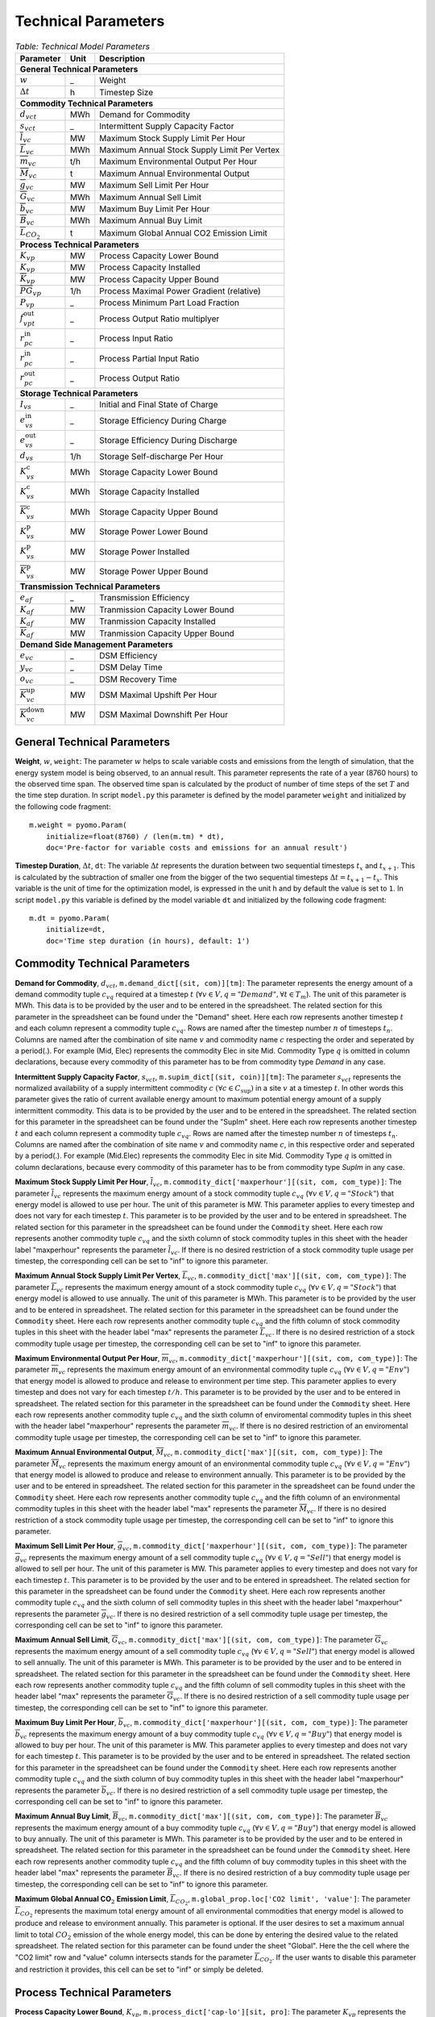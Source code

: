 .. module:: urbs

Technical Parameters
^^^^^^^^^^^^^^^^^^^^

.. table:: *Table: Technical Model Parameters*
    
    +-------------------------------------+----+---------------------------------------------+
    |Parameter                            |Unit|Description                                  |
    +=====================================+====+=============================================+
    |**General Technical Parameters**                                                        |
    +-------------------------------------+----+---------------------------------------------+
    |:math:`w`                            | _  |Weight                                       |
    +-------------------------------------+----+---------------------------------------------+
    |:math:`\Delta t`                     | h  |Timestep Size                                |
    +-------------------------------------+----+---------------------------------------------+
    |**Commodity Technical Parameters**                                                      |
    +-------------------------------------+----+---------------------------------------------+
    |:math:`d_{vct}`                      |MWh |Demand for Commodity                         |
    +-------------------------------------+----+---------------------------------------------+
    |:math:`s_{vct}`                      | _  |Intermittent Supply Capacity Factor          |
    +-------------------------------------+----+---------------------------------------------+
    |:math:`\overline{l}_{vc}`            |MW  |Maximum Stock Supply Limit Per Hour          |
    +-------------------------------------+----+---------------------------------------------+
    |:math:`\overline{L}_{vc}`            |MWh |Maximum Annual Stock Supply Limit Per Vertex |
    +-------------------------------------+----+---------------------------------------------+
    |:math:`\overline{m}_{vc}`            |t/h |Maximum Environmental Output Per Hour        |
    +-------------------------------------+----+---------------------------------------------+
    |:math:`\overline{M}_{vc}`            | t  |Maximum Annual Environmental Output          |
    +-------------------------------------+----+---------------------------------------------+
    |:math:`\overline{g}_{vc}`            |MW  |Maximum Sell Limit Per Hour                  |
    +-------------------------------------+----+---------------------------------------------+
    |:math:`\overline{G}_{vc}`            |MWh |Maximum Annual Sell Limit                    |
    +-------------------------------------+----+---------------------------------------------+
    |:math:`\overline{b}_{vc}`            |MW  |Maximum Buy Limit Per Hour                   |
    +-------------------------------------+----+---------------------------------------------+
    |:math:`\overline{B}_{vc}`            |MWh |Maximum Annual Buy Limit                     |
    +-------------------------------------+----+---------------------------------------------+
    |:math:`\overline{L}_{CO_2}`          | t  |Maximum Global Annual CO2 Emission Limit     |
    +-------------------------------------+----+---------------------------------------------+
    |**Process Technical Parameters**                                                        |
    +-------------------------------------+----+---------------------------------------------+
    |:math:`\underline{K}_{vp}`           |MW  |Process Capacity Lower Bound                 |
    +-------------------------------------+----+---------------------------------------------+
    |:math:`K_{vp}`                       |MW  |Process Capacity Installed                   |
    +-------------------------------------+----+---------------------------------------------+
    |:math:`\overline{K}_{vp}`            |MW  |Process Capacity Upper Bound                 |
    +-------------------------------------+----+---------------------------------------------+
    |:math:`\overline{PG}_{vp}`           |1/h |Process Maximal Power Gradient (relative)    |
    +-------------------------------------+----+---------------------------------------------+
    |:math:`\underline{P}_{vp}`           | _  |Process Minimum Part Load Fraction           |
    +-------------------------------------+----+---------------------------------------------+
    |:math:`f_{vpt}^\text{out}`           | _  |Process Output Ratio multiplyer              |
    +-------------------------------------+----+---------------------------------------------+
    |:math:`r_{pc}^\text{in}`             | _  |Process Input Ratio                          |
    +-------------------------------------+----+---------------------------------------------+
    |:math:`\underline{r}_{pc}^\text{in}` | _  |Process Partial Input Ratio                  |
    +-------------------------------------+----+---------------------------------------------+
    |:math:`r_{pc}^\text{out}`            | _  |Process Output Ratio                         |
    +-------------------------------------+----+---------------------------------------------+
    |**Storage Technical Parameters**                                                        |
    +-------------------------------------+----+---------------------------------------------+
    |:math:`I_{vs}`                       | _  |Initial and Final State of Charge            |
    +-------------------------------------+----+---------------------------------------------+
    |:math:`e_{vs}^\text{in}`             | _  |Storage Efficiency During Charge             |
    +-------------------------------------+----+---------------------------------------------+
    |:math:`e_{vs}^\text{out}`            | _  |Storage Efficiency During Discharge          |
    +-------------------------------------+----+---------------------------------------------+
    |:math:`d_{vs}`                       |1/h |Storage Self-discharge Per Hour              |
    +-------------------------------------+----+---------------------------------------------+
    |:math:`\underline{K}_{vs}^\text{c}`  |MWh |Storage Capacity Lower Bound                 |
    +-------------------------------------+----+---------------------------------------------+
    |:math:`K_{vs}^\text{c}`              |MWh |Storage Capacity Installed                   |
    +-------------------------------------+----+---------------------------------------------+
    |:math:`\overline{K}_{vs}^\text{c}`   |MWh |Storage Capacity Upper Bound                 |
    +-------------------------------------+----+---------------------------------------------+
    |:math:`\underline{K}_{vs}^\text{p}`  |MW  |Storage Power Lower Bound                    |
    +-------------------------------------+----+---------------------------------------------+
    |:math:`K_{vs}^\text{p}`              |MW  |Storage Power Installed                      |
    +-------------------------------------+----+---------------------------------------------+
    |:math:`\overline{K}_{vs}^\text{p}`   |MW  |Storage Power Upper Bound                    |
    +-------------------------------------+----+---------------------------------------------+
    |**Transmission Technical Parameters**                                                   |
    +-------------------------------------+----+---------------------------------------------+
    |:math:`e_{af}`                       | _  |Transmission Efficiency                      |
    +-------------------------------------+----+---------------------------------------------+
    |:math:`\underline{K}_{af}`           |MW  |Tranmission Capacity Lower Bound             |
    +-------------------------------------+----+---------------------------------------------+
    |:math:`K_{af}`                       |MW  |Tranmission Capacity Installed               |
    +-------------------------------------+----+---------------------------------------------+
    |:math:`\overline{K}_{af}`            |MW  |Tranmission Capacity Upper Bound             |
    +-------------------------------------+----+---------------------------------------------+
    |**Demand Side Management Parameters**                                                   |
    +-------------------------------------+----+---------------------------------------------+
    |:math:`e_{vc}`                       | _  |DSM Efficiency                               |
    +-------------------------------------+----+---------------------------------------------+
    |:math:`y_{vc}`                       | _  |DSM Delay Time                               |
    +-------------------------------------+----+---------------------------------------------+
    |:math:`o_{vc}`                       | _  |DSM Recovery Time                            |
    +-------------------------------------+----+---------------------------------------------+
    |:math:`\overline{K}_{vc}^\text{up}`  |MW  |DSM Maximal Upshift Per Hour                 |
    +-------------------------------------+----+---------------------------------------------+
    |:math:`\overline{K}_{vc}^\text{down}`|MW  |DSM Maximal Downshift Per Hour               |
    +-------------------------------------+----+---------------------------------------------+

General Technical Parameters
----------------------------
**Weight**, :math:`w`, ``weight``: The parameter :math:`w` helps to scale variable costs and emissions from the length of simulation, that the energy system model is being observed, to an annual result. This parameter represents the rate of a year (8760 hours) to the observed time span. The observed time span is calculated by the product of number of time steps of the set :math:`T` and the time step duration. In script ``model.py`` this parameter is defined by the model parameter ``weight`` and initialized by the following code fragment:
::

    m.weight = pyomo.Param(
        initialize=float(8760) / (len(m.tm) * dt),
        doc='Pre-factor for variable costs and emissions for an annual result')
		

**Timestep Duration**, :math:`\Delta t`, ``dt``: The variable :math:`\Delta t` represents the duration between two sequential timesteps :math:`t_x` and :math:`t_{x+1}`. This is calculated by the subtraction of smaller one from the bigger of the two sequential timesteps :math:`\Delta t = t_{x+1} - t_x`. This variable is the unit of time for the optimization model, is expressed in the unit h and by default the value is set to ``1``. In script ``model.py`` this variable is defined by the model variable ``dt`` and initialized by the following code fragment:
::

    m.dt = pyomo.Param(
        initialize=dt,
        doc='Time step duration (in hours), default: 1')
		

Commodity Technical Parameters
------------------------------

**Demand for Commodity**, :math:`d_{vct}`, ``m.demand_dict[(sit, com)][tm]``: The parameter represents the energy amount of a demand commodity tuple :math:`c_{vq}` required at a timestep :math:`t` (:math:`\forall v \in V, q = "Demand", \forall t \in T_m`). The unit of this parameter is MWh. This data is to be provided by the user and to be entered in the spreadsheet. The related section for this parameter in the spreadsheet can be found under the "Demand" sheet. Here each row represents another timestep :math:`t` and each column represent a commodity tuple :math:`c_{vq}`. Rows are named after the timestep number :math:`n` of timesteps :math:`t_n`. Columns are named after the combination of site name :math:`v` and commodity name :math:`c` respecting the order and seperated by a period(.). For example (Mid, Elec) represents the commodity Elec in site Mid. Commodity Type :math:`q` is omitted in column declarations, because every commodity of this parameter has to be from commodity type `Demand` in any case.

**Intermittent Supply Capacity Factor**, :math:`s_{vct}`, ``m.supim_dict[(sit, coin)][tm]``: The parameter :math:`s_{vct}` represents the normalized availability of a supply intermittent commodity :math:`c` :math:`(\forall c \in C_\text{sup})` in a site :math:`v` at a timestep :math:`t`. In other words this parameter gives the ratio of current available energy amount to maximum potential energy amount of a supply intermittent commodity. This data is to be provided by the user and to be entered in the spreadsheet. The related section for this parameter in the spreadsheet can be found under the "SupIm" sheet. Here each row represents another timestep :math:`t` and each column represent a commodity tuple :math:`c_{vq}`. Rows are named after the timestep number :math:`n` of timesteps :math:`t_n`. Columns are named after the combination of site name :math:`v` and commodity name :math:`c`, in this respective order and seperated by a period(.). For example (Mid.Elec) represents the commodity Elec in site Mid. Commodity Type :math:`q` is omitted in column declarations, because every commodity of this parameter has to be from commodity type `SupIm` in any case.

**Maximum Stock Supply Limit Per Hour**, :math:`\overline{l}_{vc}`, ``m.commodity_dict['maxperhour'][(sit, com, com_type)]``: The parameter :math:`\overline{l}_{vc}` represents the maximum energy amount of a stock commodity tuple :math:`c_{vq}` (:math:`\forall v \in V , q = "Stock"`) that energy model is allowed to use per hour. The unit of this parameter is MW. This parameter applies to every timestep and does not vary for each timestep :math:`t`. This parameter is to be provided by the user and to be entered in spreadsheet. The related section for this parameter in the spreadsheet can be found under the ``Commodity`` sheet. Here each row represents another commodity tuple :math:`c_{vq}` and the sixth column of stock commodity tuples in this sheet with the header label "maxperhour" represents the parameter :math:`\overline{l}_{vc}`. If there is no desired restriction of a stock commodity tuple usage per timestep, the corresponding cell can be set to "inf" to ignore this parameter.

**Maximum Annual Stock Supply Limit Per Vertex**, :math:`\overline{L}_{vc}`, ``m.commodity_dict['max'][(sit, com, com_type)]``: The parameter :math:`\overline{L}_{vc}` represents the maximum energy amount of a stock commodity tuple :math:`c_{vq}` (:math:`\forall v \in V , q = "Stock"`) that energy model is allowed to use annually. The unit of this parameter is MWh. This parameter is to be provided by the user and to be entered in spreadsheet. The related section for this parameter in the spreadsheet can be found under the ``Commodity`` sheet. Here each row represents another commodity tuple :math:`c_{vq}` and the fifth column of stock commodity tuples in this sheet with the header label "max" represents the parameter :math:`\overline{L}_{vc}`. If there is no desired restriction of a stock commodity tuple usage per timestep, the corresponding cell can be set to "inf" to ignore this parameter. 

**Maximum Environmental Output Per Hour**, :math:`\overline{m}_{vc}`, ``m.commodity_dict['maxperhour'][(sit, com, com_type)]``: The parameter :math:`\overline{m}_{vc}` represents the maximum energy amount of an environmental commodity tuple :math:`c_{vq}` (:math:`\forall v \in V , q = "Env"`)  that energy model is allowed to produce and release to environment per time step. This parameter applies to every timestep and does not vary for each timestep :math:`t/h`. This parameter is to be provided by the user and to be entered in spreadsheet. The related section for this parameter in the spreadsheet can be found under the ``Commodity`` sheet. Here each row represents another commodity tuple :math:`c_{vq}` and the sixth column of enviromental commodity tuples in this sheet with the header label "maxperhour" represents the parameter :math:`\overline{m}_{vc}`. If there is no desired restriction of an enviromental commodity tuple usage per timestep, the corresponding cell can be set to "inf" to ignore this parameter.

**Maximum Annual Environmental Output**, :math:`\overline{M}_{vc}`, ``m.commodity_dict['max'][(sit, com, com_type)]``: The parameter :math:`\overline{M}_{vc}` represents the maximum energy amount of an environmental commodity tuple :math:`c_{vq}` (:math:`\forall v \in V , q = "Env"`) that energy model is allowed to produce and release to environment annually. This parameter is to be provided by the user and to be entered in spreadsheet. The related section for this parameter in the spreadsheet can be found under the ``Commodity`` sheet. Here each row represents another commodity tuple :math:`c_{vq}` and the fifth column of an environmental commodity tuples in this sheet with the header label "max" represents the parameter :math:`\overline{M}_{vc}`. If there is no desired restriction of a stock commodity tuple usage per timestep, the corresponding cell can be set to "inf" to ignore this parameter.

**Maximum Sell Limit Per Hour**, :math:`\overline{g}_{vc}`, ``m.commodity_dict['maxperhour'][(sit, com, com_type)]``: The parameter :math:`\overline{g}_{vc}` represents the maximum energy amount of a sell commodity tuple :math:`c_{vq}` (:math:`\forall v \in V , q = "Sell"`) that energy model is allowed to sell per hour. The unit of this parameter is MW. This parameter applies to every timestep and does not vary for each timestep :math:`t`. This parameter is to be provided by the user and to be entered in spreadsheet. The related section for this parameter in the spreadsheet can be found under the ``Commodity`` sheet. Here each row represents another commodity tuple :math:`c_{vq}` and the sixth column of sell commodity tuples in this sheet with the header label "maxperhour" represents the parameter :math:`\overline{g}_{vc}`. If there is no desired restriction of a sell commodity tuple usage per timestep, the corresponding cell can be set to "inf" to ignore this parameter.

**Maximum Annual Sell Limit**, :math:`\overline{G}_{vc}`, ``m.commodity_dict['max'][(sit, com, com_type)]``: The parameter :math:`\overline{G}_{vc}` represents the maximum energy amount of a sell commodity tuple :math:`c_{vq}` (:math:`\forall v \in V , q = "Sell"`) that energy model is allowed to sell annually. The unit of this parameter is MWh. This parameter is to be provided by the user and to be entered in spreadsheet. The related section for this parameter in the spreadsheet can be found under the ``Commodity`` sheet. Here each row represents another commodity tuple :math:`c_{vq}` and the fifth column of sell commodity tuples in this sheet with the header label "max" represents the parameter :math:`\overline{G}_{vc}`. If there is no desired restriction of a sell commodity tuple usage per timestep, the corresponding cell can be set to "inf" to ignore this parameter. 

**Maximum Buy Limit Per Hour**, :math:`\overline{b}_{vc}`, ``m.commodity_dict['maxperhour'][(sit, com, com_type)]``: The parameter :math:`\overline{b}_{vc}` represents the maximum energy amount of a buy commodity tuple :math:`c_{vq}` (:math:`\forall v \in V , q = "Buy"`) that energy model is allowed to buy per hour. The unit of this parameter is MW. This parameter applies to every timestep and does not vary for each timestep :math:`t`. This parameter is to be provided by the user and to be entered in spreadsheet. The related section for this parameter in the spreadsheet can be found under the ``Commodity`` sheet. Here each row represents another commodity tuple :math:`c_{vq}` and the sixth column of buy commodity tuples in this sheet with the header label "maxperhour" represents the parameter :math:`\overline{b}_{vc}`. If there is no desired restriction of a sell commodity tuple usage per timestep, the corresponding cell can be set to "inf" to ignore this parameter.

**Maximum Annual Buy Limit**, :math:`\overline{B}_{vc}`, ``m.commodity_dict['max'][(sit, com, com_type)]``: The parameter :math:`\overline{B}_{vc}` represents the maximum energy amount of a buy commodity tuple :math:`c_{vq}` (:math:`\forall v \in V , q = "Buy"`) that energy model is allowed to buy annually. The unit of this parameter is MWh. This parameter is to be provided by the user and to be entered in spreadsheet. The related section for this parameter in the spreadsheet can be found under the ``Commodity`` sheet. Here each row represents another commodity tuple :math:`c_{vq}` and the fifth column of buy commodity tuples in this sheet with the header label "max" represents the parameter :math:`\overline{B}_{vc}`. If there is no desired restriction of a buy commodity tuple usage per timestep, the corresponding cell can be set to "inf" to ignore this parameter. 

**Maximum Global Annual CO**:math:`_\textbf{2}` **Emission Limit**, :math:`\overline{L}_{CO_2}`, ``m.global_prop.loc['CO2 limit', 'value']``: The parameter :math:`\overline{L}_{CO_2}` represents the maximum total energy amount of all environmental commodities that energy model is allowed to produce and release to environment annually. This parameter is optional. If the user desires to set a maximum annual limit to total :math:`CO_2` emission of the whole energy model, this can be done by entering the desired value to the related spreadsheet. The related section for this parameter can be found under the sheet "Global". Here the the cell where the "CO2 limit" row and "value" column intersects stands for the parameter :math:`\overline{L}_{CO_2}`. If the user wants to disable this parameter and restriction it provides, this cell can be set to "inf" or simply be deleted. 

Process Technical Parameters
----------------------------

**Process Capacity Lower Bound**, :math:`\underline{K}_{vp}`, ``m.process_dict['cap-lo'][sit, pro]``: The parameter :math:`\underline{K}_{vp}` represents the minimum amount of power output capacity of a process :math:`p` at a site :math:`v`, that energy model is allowed to have. The unit of this parameter is MW. The related section for this parameter in the spreadsheet can be found under the "Process" sheet. Here each row represents another process :math:`p` in a site :math:`v` and the fourth column with the header label "cap-lo" represents the parameters :math:`\underline{K}_{vp}` belonging to the corresponding process :math:`p` and site :math:`v` combinations. If there is no desired minimum limit for the process capacities, this parameter can be simply set to "0", to ignore this parameter. 

**Process Capacity Installed**, :math:`K_{vp}`, ``m.process_dict['inst-cap'][sit, pro]``: The parameter :math:`K_{vp}` represents the amount of power output capacity of a process :math:`p` in a site :math:`v`, that is already installed to the energy system at the beginning of the simulation. The unit of this parameter is MW. The related section for this parameter in the spreadsheet can be found under the "Process" sheet. Here each row represents another process :math:`p` in a site :math:`v` and the third column with the header label "inst-cap" represents the parameters :math:`K_{vp}` belonging to the corresponding process :math:`p` and site :math:`v` combinations.

**Process Capacity Upper Bound**, :math:`\overline{K}_{vp}`, ``m.process_dict['cap-up'][sit, pro]``: The parameter :math:`\overline{K}_{vp}` represents the maximum amount of power output capacity of a process :math:`p` at a site :math:`v`, that energy model is allowed to have. The unit of this parameter is MW. The related section for this parameter in the spreadsheet can be found under the "Process" sheet. Here each row represents another process :math:`p` in a site :math:`v` and the fifth column with the header label "cap-up" represents the parameters :math:`\overline{K}_{vp}` of the corresponding process :math:`p` and site :math:`v` combinations. Alternatively, :math:`\overline{K}_{vp}` is determined by the column with the label "area-per-cap", whenever the value in "cap-up" times the value "area-per-cap" is larger than the value in column "area" in sheet "Site" for site :math:`v`. If there is no desired maximum limit for the process capacities, both input parameters can be simply set to an unrealistic high value, to ignore this parameter.

**Process Maximal Gradient**, :math:`\overline{PG}_{vp}`, ``m.process_dict['max-grad'][(sit, pro)]``: The parameter :math:`\overline{PG}_{vp}` represents the maximal power gradient of a process :math:`p` at a site :math:`v`, that energy model is allowed to have. The unit of this parameter is 1/h. The related section for this parameter in the spreadsheet can be found under the "Process" sheet. Here each row represents another process :math:`p` in a site :math:`v` and the sixth column with the header label "max-grad" represents the parameters :math:`\overline{PG}_{vp}` of the corresponding process :math:`p` and site :math:`v` combinations. If there is no desired maximum limit for the process power gradient, this parameter can be simply set to an unrealistic high value, to ignore this parameter.

**Process Minimum Part Load Fraction**, :math:`\underline{P}_{vp}`, ``m.process_dict['min-fraction'][(sit, pro)]``: The parameter :math:`\underline{P}_{vp}` represents the minimum allowable part load of a process :math:`p` at a site :math:`v` as a fraction of the total process capacity. The related section for this parameter in the spreadsheet can be found under the "Process" sheet. Here each row represents another process :math:`p` in a site :math:`v` and the twelfth column with the header label "partial" represents the parameters :math:`\underline{P}_{vp}` of the corresponding process :math:`p` and site :math:`v` combinations.

**Process Output Ratio multiplyer**, :math:`f_{vpt}^\text{out}`,
``m.eff_factor_dict[(sit, pro)]``: The parameter time series
:math:`f_{vpt}^\text{out}` allows for a time dependent modification of process
outputs and by extension of the process efficiency. It can be used, e.g., to
model temperature dependent efficiencies of processes or to include scheduled
maintenance intervals. Note that the output of environmental commodities is not
manipulated by this factor as it is typially linked to an input commodity as
, e.g., CO2 output is linked to a fossil input.

**Process Input Ratio**, :math:`r_{pc}^\text{in}`, ``m.r_in_dict[(pro, co)]``: The parameter :math:`r_{pc}^\text{in}` represents the ratio of the input amount of a commodity :math:`c` in a process :math:`p`, relative to the process throughput at a given timestep. The related section for this parameter in the spreadsheet can be found under the "Process-Comodity" sheet. Here each row represents another commodity :math:`c` that either goes in to or comes out of a process :math:`p`. The fourth column with the header label "ratio" represents the parameters of the corresponding process :math:`p`, commodity :math:`c` and direction (In,Out) combinations.

**Process Partial Input Ratio**, :math:`\underline{r}_{pc}^\text{in}`, ``m.r_in_min_fraction[pro, coin]``: The parameter :math:`\underline{r}_{pc}^\text{in}` represents the ratio of the amount of input commodity :math:`c` a process :math:`p` consumes if it is at its minimum allowable partial operation. More precisely, when its throughput :math:`\tau_{vpt}` has the minimum value :math:`\omega_{vpt} \underline{P}_{vp}`.

**Process Output Ratio**, :math:`r_{pc}^\text{out}`, ``m.r_out_dict[(pro, co)]``: The parameter :math:`r_{pc}^\text{out}` represents the ratio of the output amount of a commodity :math:`c` in a process :math:`p`, relative to the process throughput at a given timestep.  The related section for this parameter in the spreadsheet can be found under the "Process-Commodity" sheet. Here each row represents another commodity :math:`c` that either goes in to or comes out of a process :math:`p`. The fourth column with the header label "ratio" represents the parameters of the corresponding process :math:`p`, commodity :math:`c` and direction (In,Out) combinations. 

Process input and output ratios are, in general, dimensionless since the majority of output and input commodities are represented in MW. Exceptionally, some process input and output ratios can be assigned units e.g. the environmental commodity (``Env``) ':math:`\text{CO}_2` could have a process output ratio with the unit of :math:`Mt/MWh`.

Since process input and output ratios take the process throughput :math:`\tau_{vpt}` as the reference in order to calculate the input and output commodity flows, the process input (or output) ratio of "1" is assigned to the commodity which represents the throughput. By default, the major input commodity flow of the process (e.g. 'Gas' for 'Gas plant', 'Wind' for 'Wind park') represents the process throughput, so those commodities have the process input (or output) ratio of "1"; but the "throughput" selection can be arbitrarily shifted to other commodities (e.g. power output of the process) by scaling all of the process input and output ratios by an appropriate factor. 

Storage Technical Parameters
----------------------------

**Initial and Final State of Charge (relative)**, :math:`I_{vs}`, ``m.storage_dict['init'][(sit, sto, com)]``: The parameter :math:`I_{vs}` represents the initial load factor of a storage :math:`s` in a site :math:`v`. This parameter shows, as a percentage, how much of a storage is loaded at the beginning of the simulation. If this value is left unspecified the initial storage constraint is variable. The same value should be preserved at the end of the simulation, to make sure that the optimization model doesn't consume the whole storage content at once and leave it empty at the end, otherwise this would disrupt the continuity of the optimization. The value of this parameter is expressed as a normalized percentage, where "1" represents a fully loaded storage and "0" represents an empty storage. The related section for this parameter in the spreadsheet can be found under the "Storage" sheet. Here each row represents a storage technology :math:`s` in a site :math:`v` that stores a commodity :math:`c`. The twentieth column with the header label "init" represents the parameters for corresponding storage :math:`s`, site :math:`v`, commodity :math:`c` combinations.

**Storage Efficiency During Charge**, :math:`e_{vs}^\text{in}`, ``m.storage_dict['eff-in'][(sit, sto, com)]``: The parameter :math:`e_{vs}^\text{in}` represents the charge efficiency of a storage :math:`s` in a site :math:`v` that stores a commodity :math:`c`. The charge efficiency shows, how much of a desired energy and accordingly power can be succesfully stored into a storage. The value of this parameter is expressed as a normalized percentage, where "1" represents a charge with no power or energy loss and "0" represents that storage technology consumes whole enery during charge. The related section for this parameter in the spreadsheet can be found under the "Storage" sheet. Here each row represents a storage technology :math:`s` in a site :math:`v` that stores a commodity :math:`c`. The tenth column with the header label "eff-in" represents the parameters for corresponding storage :math:`s`, site :math:`v`, commodity :math:`c` combinations.

**Storage Efficiency During Discharge**, :math:`e_{vs}^\text{out}`, ``m.storage_dict['eff-out'][(sit, sto, com)]``:  The parameter :math:`e_{vs}^\text{out}` represents the discharge efficiency of a storage :math:`s` in a site :math:`v` that stores a commodity :math:`c`. The discharge efficiency shows, how much of a desired energy and accordingly power can be succesfully retrieved out of a storage.  The value of this parameter is expressed as a normalized efipercentage, where "1" represents a discharge with no power or energy loss and "0" represents that storage technology consumes whole enery during discharge. The related section for this parameter in the spreadsheet can be found under the "Storage" sheet. Here each row represents a storage technology :math:`s` in a site :math:`v` that stores a commodity :math:`c`. The eleventh column with the header label "eff-out" represents the parameters for corresponding storage :math:`s`, site :math:`v`, commodity :math:`c` combinations.

**Storage Self-discharge Per Hour**, :math:`d_{vs}`, ``m.storage_dict['discharge'][(sit, sto, com)]``: The parameter :math:`d_{vs}` represents the fraction of the energy content within a storage which is lost due to self-discharge per hour. It introduces an exponential decay of a given storage state if no charging/discharging takes place. The unit of this parameter is 1/h.

**Storage Capacity Lower Bound**, :math:`\underline{K}_{vs}^\text{c}`, ``m.storage_dict['cap-lo-c'][(sit, sto, com)]``: The parameter :math:`\underline{K}_{vs}^\text{c}` represents the minimum amount of energy content capacity allowed of a storage :math:`s` storing a commodity :math:`c` in a site :math:`v`, that the energy system model is allowed to have. The unit of this parameter is MWh. The related section for this parameter in the spreadsheet can be found under the "Storage" sheet. Here each row represents a storage technology :math:`s` in a site :math:`v` that stores a commodity :math:`c`. The fifth column with the header label "cap-lo-c" represents the parameters for corresponding storage :math:`s`, site :math:`v`, commodity :math:`c` combinations.  If there is no desired minimum limit for the storage energy content capacities, this parameter can be simply set to "0", to ignore this parameter. 

**Storage Capacity Installed**, :math:`K_{vs}^\text{c}`, ``m.storage_dict['inst-cap-c'][(sit, sto, com)]]``: The parameter :math:`K_{vs}^\text{c}` represents the amount of energy content capacity of a storage :math:`s` storing commodity :math:`c` in a site :math:`v`, that is already installed to the energy system at the beginning of the simulation. The unit of this parameter is MWh. The related section for this parameter in the spreadsheet can be found under the "Storage" sheet. Here each row represents a storage technology :math:`s` in a site :math:`v` that stores a commodity :math:`c`. The fourth column with the header label "inst-cap-c" represents the parameters for corresponding storage :math:`s`, site :math:`v`, commodity :math:`c` combinations.

**Storage Capacity Upper Bound**, :math:`\overline{K}_{vs}^\text{c}`, ``m.storage_dict['cap-up-c'][(sit, sto, com)]``: The parameter :math:`\overline{K}_{vs}^\text{c}` represents the maximum amount of energy content capacity allowed of a storage :math:`s` storing a commodity :math:`c` in a site :math:`v`, that the energy system model is allowed to have.  The unit of this parameter is MWh. The related section for this parameter in the spreadsheet can be found under the "Storage" sheet. Here each row represents a storage technology :math:`s` in a site :math:`v` that stores a commodity :math:`c`. The sixth column with the header label "cap-up-c" represents the parameters for corresponding storage :math:`s`, site :math:`v`, commodity :math:`c` combinations. If there is no desired maximum limit for the storage energy content capacitites, this parameter can be simply set to ""inf"" or an unrealistic high value, to ignore this parameter.

**Storage Power Lower Bound**, :math:`\underline{K}_{vs}^\text{p}`, ``m.storage_dict['cap-lo-p'][(sit, sto, com)]``: The parameter :math:`\underline{K}_{vs}^\text{p}` represents the minimum amount of power output capacity of a storage :math:`s` storing commodity :math:`c` in a site :math:`v`, that energy system model is allowed to have. The unit of this parameter is MW. The related section for this parameter in the spreadsheet can be found under the "Storage" sheet. Here each row represents a storage technology :math:`s` in a site :math:`v` that stores a commodity :math:`c`. The eighth column with the header label "cap-lo-p" represents the parameters for corresponding storage :math:`s`, site :math:`v`, commodity :math:`c` combinations.  If there is no desired minimum limit for the storage energy content capacities, this parameter can be simply set to "0", to ignore this parameter. 

**Storage Power Installed**, :math:`K_{vs}^\text{p}`, ``m.storage_dict['inst-cap-p'][(sit, sto, com)]]``:  The parameter :math:`K_{vs}^\text{c}` represents the amount of power output capacity of a storage :math:`s` storing commodity :math:`c` in a site :math:`v`, that is already installed to the energy system at the beginning of the simulation. The unit of this parameter is MW. The related section for this parameter in the spreadsheet can be found under the "Storage" sheet. Here each row represents a storage technology :math:`s` in a site :math:`v` that stores a commodity :math:`c`. The seventh column with the header label "inst-cap-p" represents the parameters for corresponding storage :math:`s`, site :math:`v`, commodity :math:`c` combinations.

**Storage Power Upper Bound**, :math:`\overline{K}_{vs}^\text{p}`, ``m.storage_dict['cap-up-p'][(sit, sto, com)]``: The parameter :math:`\overline{K}_{vs}^\text{p}` represents the maximum amount of power output capacity allowed of a storage :math:`s` storing a commodity :math:`c` in a site :math:`v`, that the energy system model is allowed to have.  The unit of this parameter is MW. The related section for this parameter in the spreadsheet can be found under the "Storage" sheet. Here each row represents a storage technology :math:`s` in a site :math:`v` that stores a commodity :math:`c`. The sixth column with the header label "cap-up-p" represents the parameters for corresponding storage :math:`s`, site :math:`v`, commodity :math:`c` combinations. If there is no desired maximum limit for the storage energy content capacitites, this parameter can be simply set to ""inf"" or an unrealistic high value, to ignore this parameter.

Transmission Technical Parameters
---------------------------------

**Transmission Efficiency**, :math:`e_{af}`, ``m.transmission_dict['eff'][(sin, sout, tra, com)]``: The parameter :math:`e_{af}` represents the energy efficiency of a transmission :math:`f` that transfers a commodity :math:`c` through an arc :math:`a`. Here an arc :math:`a` defines the connection line from an origin site :math:`v_\text{out}` to a destination site :math:`{v_\text{in}}`. The ratio of the output energy amount to input energy amount, gives the energy efficiency of a transmission process. The related section for this parameter in the spreadsheet can be found under the "Transmission" sheet. Here each row represents another transmission,site in, site out, commodity combination. The fifth column with the header label "eff" represents the parameters :math:`e_{af}` of the corresponding combinations.

**Transmission Capacity Lower Bound**, :math:`\underline{K}_{af}`, ``m.transmission_dict['cap-lo'][(sin, sout, tra, com)]``: The parameter :math:`\underline{K}_{af}` represents the minimum power output capacity of a transmission :math:`f` transferring a commodity :math:`c` through an arc :math:`a`, that the energy system model is allowed to have. Here an arc :math:`a` defines the connection line from an origin site :math:`v_\text{out}` to a destination site :math:`{v_\text{in}}`. The unit of this parameter is MW. The related section for this parameter in the spreadsheet can be found under the "Transmission" sheet. Here each row represents another transmission,site in, site out, commodity combination. The tenth column with the header label "cap-lo" represents the parameters :math:`\underline{K}_{af}` of the corresponding combinations. 

**Transmission Capacity Installed**, :math:`K_{af}`, ``m.transmission_dict['inst-cap'][(sin, sout, tra, com)]``: The parameter :math:`K_{af}` represents the amount of power output capacity of a transmission :math:`f` transferring a commodity :math:`c` through an arc :math:`a`, that is already installed to the energy system at the beginning of the simulation. The unit of this parameter is MW. The related section for this parameter in the spreadsheet can be found under the "Transmission" sheet. Here each row represents another transmission,site in, site out, commodity combination. The tenth column with the header label "inst-cap" represents the parameters :math:`K_{af}` of the corresponding combinations.

**Transmission Capacity Upper Bound**, :math:`\overline{K}_{af}`, ``m.transmission_dict['cap-up'][(sin, sout, tra, com)]``: The parameter :math:`\overline{K}_{af}` represents the maximum power output capacity of a transmission :math:`f` transferring a commodity :math:`c` through an arc :math:`a`, that the energy system model is allowed to have. Here an arc :math:`a` defines the connection line from an origin site :math:`v_\text{out}` to a destination site :math:`{v_\text{in}}`. The unit of this parameter is MW. The related section for this parameter in the spreadsheet can be found under the "Transmission" sheet. Here each row represents another transmission, site in, site out, commodity combination. The tenth column with the header label "cap-up" represents the parameters :math:`\overline{K}_{af}` of the corresponding combinations.

Demand Side Management Technical Parameters
-------------------------------------------
**DSM Efficiency**, :math:`e_{vc}`, ``m.dsm_dict['eff'][(sit, com)]``: The parameter :math:`e_{vc}` represents the efficiency of the DSM upshift process. Which means losses of the DSM up- or downshift have to be taken into account by this factor.

**DSM Delay Time**, :math:`y_{vc}`, ``m.dsm_dict['delay'][(sit, com)]``: The delay time :math:`y_{vc}` restricts how long the time delta between an upshift and its corresponding downshifts may be.

**DSM Recovery Time**, :math:`o_{vc}`, ``m.dsm_dict['recov'][(sit, com)]``: The recovery time :math:`o_{vc}` prevents the DSM system to continously shift demand. During the recovery time, all upshifts may not exceed a predfined value.

**DSM Maximal Upshift Per Hour**, :math:`\overline{K}_{vc}^\text{up}`, MW, ``m.dsm_dict['cap-max-up'][(sit, com)]``: The DSM upshift capacity :math:`\overline{K}_{vc}^\text{up}` limits the total upshift in one hour.

**DSM Maximal Downshift Per Hour**, :math:`\overline{K}_{vc}^\text{down}`, MW, ``m.dsm_dict['cap-max-down'][(sit, com)]``: Correspondingly, the DSM downshift capacity :math:`\overline{K}_{vc}^\text{down}` limits the total downshift in one hour.


